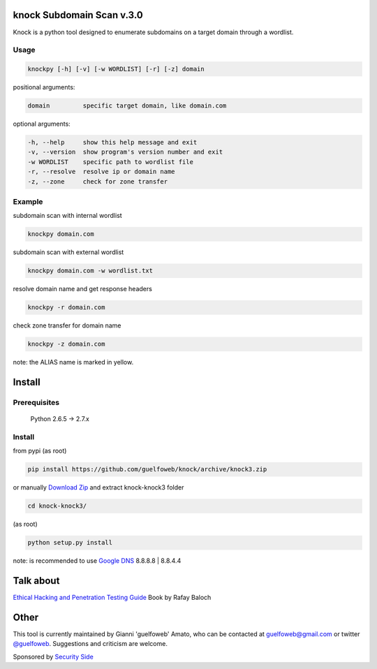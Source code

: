 ==========================
knock Subdomain Scan v.3.0
==========================

Knock is a python tool designed to enumerate subdomains on a target domain through a wordlist.

Usage
-----

.. code-block:: bash

  knockpy [-h] [-v] [-w WORDLIST] [-r] [-z] domain

positional arguments:

.. code-block:: bash

  domain         specific target domain, like domain.com

optional arguments:

.. code-block:: bash

  -h, --help     show this help message and exit
  -v, --version  show program's version number and exit
  -w WORDLIST    specific path to wordlist file
  -r, --resolve  resolve ip or domain name
  -z, --zone     check for zone transfer

Example
-------

subdomain scan with internal wordlist

.. code-block:: bash

  knockpy domain.com

subdomain scan with external wordlist

.. code-block:: bash

  knockpy domain.com -w wordlist.txt

resolve domain name and get response headers

.. code-block:: bash

  knockpy -r domain.com

check zone transfer for domain name

.. code-block:: bash

  knockpy -z domain.com

note: the ALIAS name is marked in yellow.

=======
Install
=======

Prerequisites
-------------

  Python 2.6.5 -> 2.7.x

Install
-------

from pypi (as root)

.. code-block:: bash

  pip install https://github.com/guelfoweb/knock/archive/knock3.zip

or manually `Download Zip <https://github.com/guelfoweb/knock/archive/knock3.zip>`_ and extract knock-knock3 folder

.. code-block:: bash

  cd knock-knock3/

(as root)

.. code-block:: bash

  python setup.py install

note: is recommended to use `Google DNS <https://developers.google.com/speed/public-dns/docs/using>`_ 8.8.8.8 | 8.8.4.4

==========
Talk about
==========

`Ethical Hacking and Penetration Testing Guide <http://www.amazon.com/Ethical-Hacking-Penetration-Testing-Guide/dp/1482231611>`_ Book by Rafay Baloch

=====
Other
=====

This tool is currently maintained by Gianni 'guelfoweb' Amato, who can be contacted at guelfoweb@gmail.com or twitter `@guelfoweb <http://twitter.com/guelfoweb>`_. Suggestions and criticism are welcome.

Sponsored by `Security Side <http://www.securityside.it/>`_
